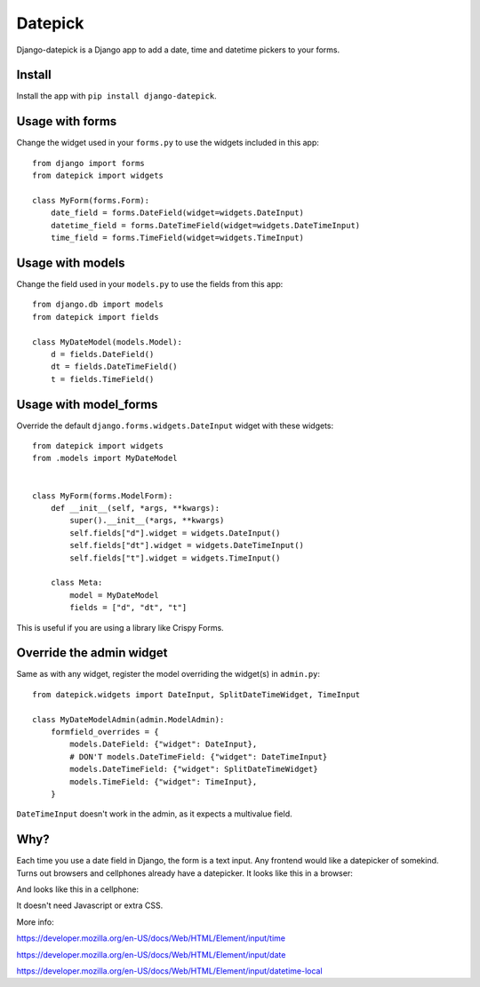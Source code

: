 ========
Datepick
========

Django-datepick is a Django app to add a date, time and datetime pickers to
your forms.

Install
-------

Install the app with ``pip install django-datepick``.

Usage with forms
----------------

Change the widget used in your ``forms.py`` to use the widgets included in this app::

    from django import forms
    from datepick import widgets

    class MyForm(forms.Form):
        date_field = forms.DateField(widget=widgets.DateInput)
        datetime_field = forms.DateTimeField(widget=widgets.DateTimeInput)
        time_field = forms.TimeField(widget=widgets.TimeInput)

Usage with models
-----------------

Change the field used in your ``models.py`` to use the fields from this app::

    from django.db import models
    from datepick import fields

    class MyDateModel(models.Model):
        d = fields.DateField()
        dt = fields.DateTimeField()
        t = fields.TimeField()

Usage with model_forms
----------------------

Override the default ``django.forms.widgets.DateInput`` widget with these widgets::

    from datepick import widgets
    from .models import MyDateModel


    class MyForm(forms.ModelForm):
        def __init__(self, *args, **kwargs):
            super().__init__(*args, **kwargs)
            self.fields["d"].widget = widgets.DateInput()
            self.fields["dt"].widget = widgets.DateTimeInput()
            self.fields["t"].widget = widgets.TimeInput()

        class Meta:
            model = MyDateModel
            fields = ["d", "dt", "t"]


This is useful if you are using a library like Crispy Forms.
    

Override the admin widget
-------------------------

Same as with any widget, register the model overriding the widget(s) in
``admin.py``::

    from datepick.widgets import DateInput, SplitDateTimeWidget, TimeInput

    class MyDateModelAdmin(admin.ModelAdmin):
        formfield_overrides = {
            models.DateField: {"widget": DateInput},
            # DON'T models.DateTimeField: {"widget": DateTimeInput}
            models.DateTimeField: {"widget": SplitDateTimeWidget}
            models.TimeField: {"widget": TimeInput},
        }

``DateTimeInput`` doesn't work in the admin, as it expects a multivalue field.

Why?
----

Each time you use a date field in Django, the form is a text input. Any
frontend would like a datepicker of somekind. Turns out browsers and cellphones
already have a datepicker. It looks like this in a browser:


.. image:: https://raw.githubusercontent.com/xbello/django-datepick/master/docs/Firefox_Date.png
   :width: 150px

.. image:: https://raw.githubusercontent.com/xbello/django-datepick/master/docs/Chromium_Date.png
   :width: 150px

.. image:: https://raw.githubusercontent.com/xbello/django-datepick/master/docs/Chromium_Video.gif
   :width: 150px


And looks like this in a cellphone:

.. image:: https://raw.githubusercontent.com/xbello/django-datepick/master/docs/Android_Date.jpg
   :width: 150px

.. image:: https://raw.githubusercontent.com/xbello/django-datepick/master/docs/Android_Time.jpg
   :width: 150px

.. image:: https://raw.githubusercontent.com/xbello/django-datepick/master/docs/Android_DateTime.jpg
   :width: 150px


It doesn't need Javascript or extra CSS.

More info:

https://developer.mozilla.org/en-US/docs/Web/HTML/Element/input/time

https://developer.mozilla.org/en-US/docs/Web/HTML/Element/input/date

https://developer.mozilla.org/en-US/docs/Web/HTML/Element/input/datetime-local
